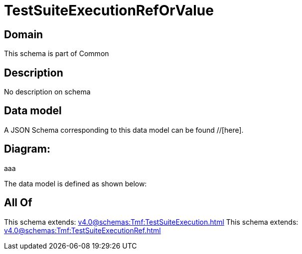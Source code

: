 = TestSuiteExecutionRefOrValue

[#domain]
== Domain

This schema is part of Common

[#description]
== Description
No description on schema


[#data_model]
== Data model

A JSON Schema corresponding to this data model can be found //[here].

== Diagram:
aaa

The data model is defined as shown below:


[#all_of]
== All Of

This schema extends: xref:v4.0@schemas:Tmf:TestSuiteExecution.adoc[]
This schema extends: xref:v4.0@schemas:Tmf:TestSuiteExecutionRef.adoc[]
